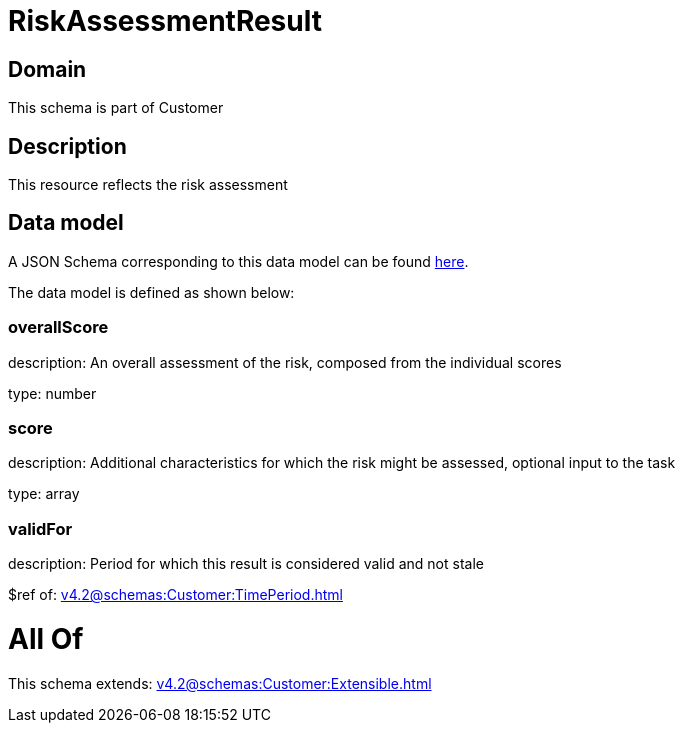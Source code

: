 = RiskAssessmentResult

[#domain]
== Domain

This schema is part of Customer

[#description]
== Description

This resource reflects the risk assessment


[#data_model]
== Data model

A JSON Schema corresponding to this data model can be found https://tmforum.org[here].

The data model is defined as shown below:


=== overallScore
description: An overall assessment of the risk, composed from the individual scores

type: number


=== score
description: Additional characteristics for which the risk might be assessed, optional input to the task

type: array


=== validFor
description: Period for which this result is considered valid and not stale

$ref of: xref:v4.2@schemas:Customer:TimePeriod.adoc[]


= All Of 
This schema extends: xref:v4.2@schemas:Customer:Extensible.adoc[]
